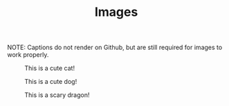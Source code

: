 #+TITLE: Images

NOTE: Captions do not render on Github, but are still required for images to work properly.


#+CAPTION: This is a cute cat!
#+NAME: Cat
[[./images/cat.jpg]]

#+CAPTION: This is a cute dog!
#+NAME: Dog
[[./images/dog.jpg]]

#+CAPTION: This is a scary dragon!
#+NAME: Dragon
[[./images/dragon.jpg]]
